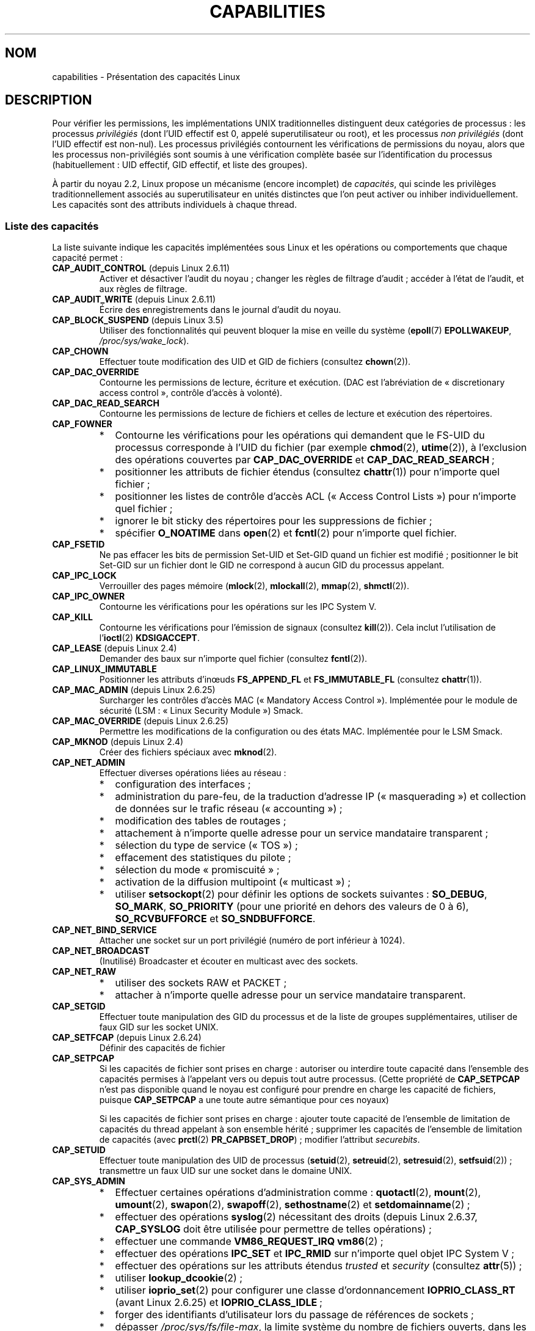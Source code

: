 .\" Copyright (c) 2002 by Michael Kerrisk <mtk.manpages@gmail.com>
.\"
.\" %%%LICENSE_START(VERBATIM)
.\" Permission is granted to make and distribute verbatim copies of this
.\" manual provided the copyright notice and this permission notice are
.\" preserved on all copies.
.\"
.\" Permission is granted to copy and distribute modified versions of this
.\" manual under the conditions for verbatim copying, provided that the
.\" entire resulting derived work is distributed under the terms of a
.\" permission notice identical to this one.
.\"
.\" Since the Linux kernel and libraries are constantly changing, this
.\" manual page may be incorrect or out-of-date.  The author(s) assume no
.\" responsibility for errors or omissions, or for damages resulting from
.\" the use of the information contained herein.  The author(s) may not
.\" have taken the same level of care in the production of this manual,
.\" which is licensed free of charge, as they might when working
.\" professionally.
.\"
.\" Formatted or processed versions of this manual, if unaccompanied by
.\" the source, must acknowledge the copyright and authors of this work.
.\" %%%LICENSE_END
.\"
.\" 6 Aug 2002 - Initial Creation
.\" Modified 2003-05-23, Michael Kerrisk, <mtk.manpages@gmail.com>
.\" Modified 2004-05-27, Michael Kerrisk, <mtk.manpages@gmail.com>
.\" 2004-12-08, mtk Added O_NOATIME for CAP_FOWNER
.\" 2005-08-16, mtk, Added CAP_AUDIT_CONTROL and CAP_AUDIT_WRITE
.\" 2008-07-15, Serge Hallyn <serue@us.bbm.com>
.\"     Document file capabilities, per-process capability
.\"     bounding set, changed semantics for CAP_SETPCAP,
.\"     and other changes in 2.6.2[45].
.\"     Add CAP_MAC_ADMIN, CAP_MAC_OVERRIDE, CAP_SETFCAP.
.\" 2008-07-15, mtk
.\"     Add text describing circumstances in which CAP_SETPCAP
.\"     (theoretically) permits a thread to change the
.\"     capability sets of another thread.
.\"     Add section describing rules for programmatically
.\"     adjusting thread capability sets.
.\"     Describe rationale for capability bounding set.
.\"     Document "securebits" flags.
.\"     Add text noting that if we set the effective flag for one file
.\"     capability, then we must also set the effective flag for all
.\"     other capabilities where the permitted or inheritable bit is set.
.\" 2011-09-07, mtk/Serge hallyn: Add CAP_SYSLOG
.\"
.\"*******************************************************************
.\"
.\" This file was generated with po4a. Translate the source file.
.\"
.\"*******************************************************************
.TH CAPABILITIES 7 "17 avril 2013" Linux "Manuel du programmeur Linux"
.SH NOM
capabilities \- Présentation des capacités Linux
.SH DESCRIPTION
Pour vérifier les permissions, les implémentations UNIX traditionnelles
distinguent deux catégories de processus\ : les processus \fIprivilégiés\fP
(dont l'UID effectif est 0, appelé superutilisateur ou root), et les
processus \fInon privilégiés\fP (dont l'UID effectif est non\-nul). Les
processus privilégiés contournent les vérifications de permissions du noyau,
alors que les processus non\-privilégiés sont soumis à une vérification
complète basée sur l'identification du processus (habituellement\ : UID
effectif, GID effectif, et liste des groupes).

.\"
À partir du noyau\ 2.2, Linux propose un mécanisme (encore incomplet) de
\fIcapacités\fP, qui scinde les privilèges traditionnellement associés au
superutilisateur en unités distinctes que l'on peut activer ou inhiber
individuellement. Les capacités sont des attributs individuels à chaque
thread.
.SS "Liste des capacités"
La liste suivante indique les capacités implémentées sous Linux et les
opérations ou comportements que chaque capacité permet\ :
.TP 
\fBCAP_AUDIT_CONTROL\fP (depuis Linux\ 2.6.11)
Activer et désactiver l'audit du noyau\ ; changer les règles de filtrage
d'audit\ ; accéder à l'état de l'audit, et aux règles de filtrage.
.TP 
\fBCAP_AUDIT_WRITE\fP (depuis Linux\ 2.6.11)
Écrire des enregistrements dans le journal d'audit du noyau.
.TP 
\fBCAP_BLOCK_SUSPEND\fP (depuis Linux\ 3.5)
Utiliser des fonctionnalités qui peuvent bloquer la mise en veille du
système (\fBepoll\fP(7) \fBEPOLLWAKEUP\fP, \fI/proc/sys/wake_lock\fP).
.TP 
\fBCAP_CHOWN\fP
Effectuer toute modification des UID et GID de fichiers (consultez
\fBchown\fP(2)).
.TP 
\fBCAP_DAC_OVERRIDE\fP
Contourne les permissions de lecture, écriture et exécution. (DAC est
l'abréviation de «\ discretionary access control\ », contrôle d'accès à
volonté).
.TP 
\fBCAP_DAC_READ_SEARCH\fP
Contourne les permissions de lecture de fichiers et celles de lecture et
exécution des répertoires.
.TP 
\fBCAP_FOWNER\fP
.PD 0
.RS
.IP * 2
Contourne les vérifications pour les opérations qui demandent que le FS\-UID
du processus corresponde à l'UID du fichier (par exemple \fBchmod\fP(2),
\fButime\fP(2)), à l'exclusion des opérations couvertes par \fBCAP_DAC_OVERRIDE\fP
et \fBCAP_DAC_READ_SEARCH\fP\ ;
.IP *
positionner les attributs de fichier étendus (consultez \fBchattr\fP(1)) pour
n'importe quel fichier\ ;
.IP *
positionner les listes de contrôle d'accès ACL («\ Access Control Lists\ »)
pour n'importe quel fichier\ ;
.IP *
ignorer le bit sticky des répertoires pour les suppressions de fichier\ ;
.IP *
spécifier \fBO_NOATIME\fP dans \fBopen\fP(2) et \fBfcntl\fP(2) pour n'importe quel
fichier.
.RE
.PD
.TP 
\fBCAP_FSETID\fP
Ne pas effacer les bits de permission Set\-UID et Set\-GID quand un fichier
est modifié\ ; positionner le bit Set\-GID sur un fichier dont le GID ne
correspond à aucun GID du processus appelant.
.TP 
\fBCAP_IPC_LOCK\fP
.\" FIXME As at Linux 3.2, there are some strange uses of this capability
.\" in other places; they probably should be replaced with something else.
Verrouiller des pages mémoire (\fBmlock\fP(2), \fBmlockall\fP(2), \fBmmap\fP(2),
\fBshmctl\fP(2)).
.TP 
\fBCAP_IPC_OWNER\fP
Contourne les vérifications pour les opérations sur les IPC System\ V.
.TP 
\fBCAP_KILL\fP
.\" FIXME CAP_KILL also has an effect for threads + setting child
.\"       termination signal to other than SIGCHLD: without this
.\"       capability, the termination signal reverts to SIGCHLD
.\"       if the child does an exec().  What is the rationale
.\"       for this?
Contourne les vérifications pour l'émission de signaux (consultez
\fBkill\fP(2)). Cela inclut l'utilisation de l'\fBioctl\fP(2) \fBKDSIGACCEPT\fP.
.TP 
\fBCAP_LEASE\fP (depuis Linux\ 2.4)
Demander des baux sur n'importe quel fichier (consultez \fBfcntl\fP(2)).
.TP 
\fBCAP_LINUX_IMMUTABLE\fP
.\" These attributes are now available on ext2, ext3, Reiserfs, XFS, JFS
Positionner les attributs d'inœuds \fBFS_APPEND_FL\fP et \fBFS_IMMUTABLE_FL\fP
(consultez \fBchattr\fP(1)).
.TP 
\fBCAP_MAC_ADMIN\fP (depuis Linux\ 2.6.25)
Surcharger les contrôles d'accès MAC («\ Mandatory Access
Control\ »). Implémentée pour le module de sécurité (LSM\ : «\ Linux Security
Module\ ») Smack.
.TP 
\fBCAP_MAC_OVERRIDE\fP (depuis Linux\ 2.6.25)
Permettre les modifications de la configuration ou des états
MAC. Implémentée pour le LSM Smack.
.TP 
\fBCAP_MKNOD\fP (depuis Linux\ 2.4)
Créer des fichiers spéciaux avec \fBmknod\fP(2).
.TP 
\fBCAP_NET_ADMIN\fP
Effectuer diverses opérations liées au réseau\ :
.PD 0
.RS
.IP * 2
configuration des interfaces\ ;
.IP *
administration du pare\-feu, de la traduction d'adresse IP («\ masquerading\ »)
et collection de données sur le trafic réseau («\ accounting\ »)\ ;
.IP *
modification des tables de routages\ ;
.IP *
attachement à n'importe quelle adresse pour un service mandataire
transparent\ ;
.IP *
sélection du type de service («\ TOS\ »)\ ;
.IP *
effacement des statistiques du pilote\ ;
.IP *
sélection du mode «\ promiscuité\ »\ ;
.IP *
activation de la diffusion multipoint («\ multicast\ »)\ ;
.IP *
utiliser \fBsetsockopt\fP(2) pour définir les options de sockets suivantes\ :
\fBSO_DEBUG\fP, \fBSO_MARK\fP, \fBSO_PRIORITY\fP (pour une priorité en dehors des
valeurs de 0 à 6), \fBSO_RCVBUFFORCE\fP et \fBSO_SNDBUFFORCE\fP.
.RE
.PD
.TP 
\fBCAP_NET_BIND_SERVICE\fP
Attacher une socket sur un port privilégié (numéro de port inférieur à
1024).
.TP 
\fBCAP_NET_BROADCAST\fP
(Inutilisé) Broadcaster et écouter en multicast avec des sockets.
.TP 
\fBCAP_NET_RAW\fP
.PD 0
.RS
.IP * 2
utiliser des sockets RAW et PACKET\ ;
.IP *
attacher à n'importe quelle adresse pour un service mandataire transparent.
.RE
.PD
.\" Also various IP options and setsockopt(SO_BINDTODEVICE)
.TP 
\fBCAP_SETGID\fP
Effectuer toute manipulation des GID du processus et de la liste de groupes
supplémentaires, utiliser de faux GID sur les socket UNIX.
.TP 
\fBCAP_SETFCAP\fP (depuis Linux\ 2.6.24)
Définir des capacités de fichier
.TP 
\fBCAP_SETPCAP\fP
Si les capacités de fichier sont prises en charge\ : autoriser ou interdire
toute capacité dans l'ensemble des capacités permises à l'appelant vers ou
depuis tout autre processus. (Cette propriété de \fBCAP_SETPCAP\fP n'est pas
disponible quand le noyau est configuré pour prendre en charge les capacité
de fichiers, puisque \fBCAP_SETPCAP\fP a une toute autre sémantique pour ces
noyaux)

Si les capacités de fichier sont prises en charge\ : ajouter toute capacité
de l'ensemble de limitation de capacités du thread appelant à son ensemble
hérité\ ; supprimer les capacités de l'ensemble de limitation de capacités
(avec \fBprctl\fP(2) \fBPR_CAPBSET_DROP\fP)\ ; modifier l'attribut \fIsecurebits\fP.
.TP 
\fBCAP_SETUID\fP
.\" FIXME CAP_SETUID also an effect in exec(); document this.
Effectuer toute manipulation des UID de processus (\fBsetuid\fP(2),
\fBsetreuid\fP(2), \fBsetresuid\fP(2), \fBsetfsuid\fP(2))\ ; transmettre un faux UID
sur une socket dans le domaine UNIX.
.TP 
\fBCAP_SYS_ADMIN\fP
.PD 0
.RS
.IP * 2
Effectuer certaines opérations d'administration comme\ : \fBquotactl\fP(2),
\fBmount\fP(2), \fBumount\fP(2), \fBswapon\fP(2), \fBswapoff\fP(2), \fBsethostname\fP(2) et
\fBsetdomainname\fP(2)\ ;
.IP *
effectuer des opérations \fBsyslog\fP(2) nécessitant des droits (depuis
Linux\ 2.6.37, \fBCAP_SYSLOG\fP doit être utilisée pour permettre de telles
opérations)\ ;
.IP *
effectuer une commande \fBVM86_REQUEST_IRQ\fP \fBvm86\fP(2)\ ;
.IP *
effectuer des opérations \fBIPC_SET\fP et \fBIPC_RMID\fP sur n'importe quel objet
IPC System\ V\ ;
.IP *
effectuer des opérations sur les attributs étendus \fItrusted\fP et \fIsecurity\fP
(consultez \fBattr\fP(5))\ ;
.IP *
utiliser \fBlookup_dcookie\fP(2)\ ;
.IP *
utiliser \fBioprio_set\fP(2) pour configurer une classe d'ordonnancement
\fBIOPRIO_CLASS_RT\fP (avant Linux\ 2.6.25) et \fBIOPRIO_CLASS_IDLE\fP\ ;
.IP *
forger des identifiants d'utilisateur lors du passage de références de
sockets\ ;
.IP *
dépasser \fI/proc/sys/fs/file\-max\fP, la limite système du nombre de fichiers
ouverts, dans les appels système qui ouvrent des fichiers (c'est\-à\-dire
\fBaccept\fP(2), \fBexecve\fP(2), \fBopen\fP(2) et \fBpipe\fP(2))\ ;
.IP *
utiliser les attributs \fBCLONE_*\fP qui créent de nouveaux espaces de nom avec
\fBclone\fP(2) et \fBunshare\fP(2)\ ;
.IP *
appeler \fBperf_event_open\fP(2)\ ;
.IP *
accéder aux informations d'événements \fIperf\fP nécessitant des droits\ ;
.IP *
appeler \fBsetns\fP(2)\ ;
.IP *
appeler \fBfanotify_init\fP(2)\ ;
.IP *
effectuer des opérations \fBkeyctl\fP(2) \fBKEYCTL_CHOWN\fP et \fBKEYCTL_SETPERM\fP\ ;
.IP *
effectuer une opération \fBmadvise\fP(2) \fBMADV_HWPOISON\fP\ ;
.IP *
utiliser la commande \fBTIOCSTI\fP de \fBioctl\fP(2) pour insérer des caractère
dans la file d'entrée d'un terminal autre que le terminal de contrôle de
l'appelant\ ;
.IP *
utiliser l'appel système obsolète \fBnfsservctl\fP(2)\ ;
.IP *
utiliser l'appel système obsolète \fBbdflush\fP(2)\ ;
.IP *
effectuer diverses opérations \fBioctl\fP(2) sur des périphériques bloc
nécessitant des droits\ ;
.IP *
effectuer diverses opérations \fBioctl\fP(2) sur des systèmes de fichiers
nécessitant des droits\ ;
.IP *
effectuer des opérations d'administration sur de nombreux pilotes de
périphériques.
.RE
.PD
.TP 
\fBCAP_SYS_BOOT\fP
Utiliser \fBreboot\fP(2) et \fBkexec_load\fP(2).
.TP 
\fBCAP_SYS_CHROOT\fP
Utiliser \fBchroot\fP(2).
.TP 
\fBCAP_SYS_MODULE\fP
Charger ou décharger des modules noyaux (consultez \fBinit_module\fP(2) et
\fBdelete_module\fP(2))\ ; dans les noyaux antérieurs à 2.6.25\ : enlever des
capacités de l'ensemble système de limitation de capacités.
.TP 
\fBCAP_SYS_NICE\fP
.PD 0
.RS
.IP * 2
Augmenter la valeur de courtoisie («\ nice\ ») (\fBnice\fP(2), \fBsetpriority\fP(2))
et changer la courtoisie de n'importe quel processus\ ;
.IP *
utiliser des ordonnancements temps\-réel pour le processus appelant, et la
modification de l'ordonnancement de n'importe quel processus
(\fBsched_setscheduler\fP(2), \fBsched_setparam\fP(2))\ ;
.IP *
définir l'affinité CPU pour n'importe quel processus
(\fBsched_setaffinity\fP(2))\ ;
.IP *
définir la classe et la priorité d'ordonnancement d'entrées/sorties pour
n'importe quel processus (\fBioprio_set\fP(2))\ ;
.IP *
.\" FIXME CAP_SYS_NICE also has the following effect for
.\" migrate_pages(2):
.\"     do_migrate_pages(mm, &old, &new,
.\"         capable(CAP_SYS_NICE) ? MPOL_MF_MOVE_ALL : MPOL_MF_MOVE);
appliquer \fBmigrate_pages\fP(2) à n'importe quel processus et migrer un
processus vers n'importe quel nœud\ ;
.IP *
appliquer \fBmove_pages\fP(2) pour n'importe quel processus\ ;
.IP *
utiliser l'attribut \fBMPOL_MF_MOVE_ALL\fP avec \fBmbind\fP(2) et
\fBmove_pages\fP(2).
.RE
.PD
.TP 
\fBCAP_SYS_PACCT\fP
Utiliser \fBacct\fP(2).
.TP 
\fBCAP_SYS_PTRACE\fP
Suivre n'importe quel processus avec \fBptrace\fP(2)\ ; appliquer
\fBget_robust_list\fP(2)  à n'importe quel processus\ ; examiner les processus
avec \fBkcmp\fP(2).
.TP 
\fBCAP_SYS_RAWIO\fP
.PD 0
.RS
.IP * 2
Effectuer des opérations d'entrées\-sorties (\fBiopl\fP(2) et \fBioperm\fP(2))\ ;
.IP *
accéder à \fI/proc/kcore\fP\ ;
.IP *
utiliser l'opération \fBFIBMAP\fP de \fBioctl\fP(2)\ ;
.IP *
ouvrir les périphériques pour accéder aux registres spécifiques au modèle
(MSR, consultez \fBmsr\fP(4)) d'un processeur x86\ ;
.IP *
mettre à jour \fI/proc/sys/vm/mmap_min_addr\fP\ ;
.IP *
créer des projections en mémoire aux adresses inférieures à la valeur
indiquée par \fI/proc/sys/vm/mmap_min_addr\fP\ ;
.IP *
projeter les fichiers dans \fI/proc/bus/pci\fP\ ;
.IP *
ouvrir \fI/dev/mem\fP et \fI/dev/kmem\fP\ ;
.IP *
effectuer diverses commandes de périphérique SCSI\ ;
.IP *
effectuer certaines opérations sur les périphériques \fBhpsa\fP(4) et
\fBcciss\fP(4)\ ;
.IP *
effectuer certaines opérations spécifiques à d'autres types de
périphériques.
.RE
.PD
.TP 
\fBCAP_SYS_RESOURCE\fP
.PD 0
.RS
.IP * 2
Utiliser de l'espace réservé sur des systèmes de fichiers ext2\ ;
.IP *
effectuer des appels \fBioctl\fP(2) pour contrôler la journalisation ext3\ ;
.IP *
ne pas tenir compte des limites définies par les quota disque\ ;
.IP *
augmenter les limites de ressources (consultez \fBsetrlimit\fP(2))\ ;
.IP *
ne pas tenir compte de la limite de ressource \fBRLIMIT_NPROC\fP\ ;
.IP *
ne pas tenir compte du nombre maximal de consoles sur l'allocation de
console\ ;
.IP *
ne pas tenir compte du nombre maximal de dispositions de clavier\ ;
.IP *
permettre des interruptions à plus de 64\ Hz depuis l'horloge temps réel\ ;
.IP *
augmenter la limite \fImsg_qbytes\fP pour la file de messages System\ V au
dessus de la limite \fI/proc/sys/kernel/msgmnb\fP (consultez \fBmsgop\fP(2) et
\fBmsgctl\fP(2))\ ;
.IP *
ne pas tenir compte la limite \fI/proc/sys/fs/pipe\-size\-max\fP lors du réglage
de la capacité d'un tube avec la commande \fBfcntl\fP(2) avec l'argument
\fBF_SETPIPE_SZ\fP\ ;
.IP *
utiliser \fBF_SETPIPE_SZ\fP pour augmenter la capacité d'un tube au\-dessus de
la limite spécifiée par \fI/proc/sys/fs/pipe\-max\-size\fP\ ;
.IP *
ne pas tenir compte de la limite \fI/proc/sys/fs/mqueue/queues_max\fP lors de
la création de files de messages POSIX (consultez \fBmq_overview\fP(7))\ ;
.IP *
utiliser l'opération \fBPR_SET_MM\fP de \fBprctl\fP(2)\ ;
.IP *
affecter à \fI/proc/PID/oom_score_adj\fP une valeur inférieure à la dernière
valeur affectée par un processus avec \fBCAP_SYS_RESOURCE\fP.
.RE
.PD
.TP 
\fBCAP_SYS_TIME\fP
Modifier l'heure système (\fBsettimeofday\fP(2), \fBstime\fP(2), \fBadjtimex\fP(2))\ ; modifier l'horloge temps réel (matérielle).
.TP 
\fBCAP_SYS_TTY_CONFIG\fP
Utiliser \fBvhangup\fP(2)\ ; employer diverses opérations \fBioctl\fP(2)
nécessitant des droits sur des terminaux virtuels.
.TP 
\fBCAP_SYSLOG\fP (depuis Linux\ 2.6.37)
.IP * 3
Effectuer des opérations \fBsyslog\fP(2) nécessitant des droits. Consultez
\fBsyslog\fP(2) pour savoir quelles opérations nécessitent des droits.
.IP *
Inspecter les adresses du noyau exposées par \fI/proc\fP et d'autres interfaces
lorsque \fI/proc/sys/kernel/kptr_restrict\fP a la valeur\ 1. (Voir la discussion
sur \fIkptr_restrict\fP dans \fBproc\fP(5).)
.TP 
\fBCAP_WAKE_ALARM\fP (depuis Linux\ 3.0)
.\"
Déclencher quelque chose qui réveillera le système (réglage des alarmes
\fBCLOCK_REALTIME_ALARM\fP et \fBCLOCK_BOOTTIME_ALARM\fP).
.SS "Implémentations passées et actuelles"
Une implémentation complète des capacités nécessite que\ :
.IP 1. 3
Pour toutes les opérations privilégiées, le noyau doit vérifier si le thread
a la capacité requise dans son ensemble effectif\ ;
.IP 2.
Le noyau doit fournir des appels système permettant de changer et récupérer
les ensembles de capacités d'un thread.
.IP 3.
Le système de fichiers doit permettre d'attacher des capacités aux fichiers
exécutables, pour qu'un processus en dispose quand le fichier est exécuté.
.PP
.\"
Sous Linux\ 2.6.14, seules les deux premières clauses sont remplies.Avant le
noyau\ 2.6.24, seules les deux premières exigences sont remplies\ ; depuis le
noyau\ 2.6.24, ces trois exigences sont remplies.
.SS "Ensembles de capacités des threads"
Chaque thread a trois ensembles contenant zéro ou plus des capacités
ci\-dessus\ :
.TP 
\fIPermises\fP\ :
Il s'agit d'un sur\-ensemble limitant les capacités effectives que le thread
peut prendre. Il limite également les capacités qui peuvent être ajoutées à
l'ensemble héritable par un thread qui n'a pas la capacité \fBCAP_SETPCAP\fP
dans son ensemble effectif.

Si un processus supprime une capacité de son ensemble de capacités permises,
il ne peut plus jamais la récupérer (sauf s'il appelle \fBexecve\fP(2) sur un
programme Set\-UID root ou un programme dont les capacités associées au
fichier permettent cette capacité).
.TP 
\fIHéritable\fP\ :
Il s'agit d'un ensemble de capacités préservées au travers d'un
\fBexecve\fP(2). Il fournit à un processus un mécanisme pour assigner des
capacités à l'ensemble des capacités permises du nouveau programme lors d'un
\fBexecve\fP(2).
.TP 
\fIEffectif\fP\ :
Il s'agit de l'ensemble des capacités utilisées par le noyau pour vérifier
les permissions du thread.
.PP
Un fils créé par \fBfork\fP(2) hérite d'une copie des ensembles de capacité de
son père. Le traitement des capacités lors d'un \fBexecve\fP(2) est décrit plus
bas.
.PP
En utilisant \fBcapset\fP(2), un thread peut manipuler ses propres ensembles de
capacités (voir ci\-dessous).
.PP
.\" commit 73efc0394e148d0e15583e13712637831f926720
.\"
À partir de Linux\ 3.2, le fichier \fI/proc/sys/kernel/cap_last_cap\fP contient
la valeur numérique de la capacité la plus élevée qui soit acceptée par le
noyau en cours d'exécution\ ; cette valeur peut être utilisée pour déterminer
le bit le plus élevé qui puisse être défini dans un ensemble de capacités.
.SS "Capacités de fichier"
Depuis le noyau\ 2.6.24, le noyau prend en charge l'association d'ensembles
de capacités avec un fichier exécutable à l'aide de \fBsetcap\fP(8). Les
ensembles de capacités du fichier sont stockés dans un attribut étendu
(consultez \fBsetxattr\fP(2)) appelé \fIsecurity.capability\fP. Écrire dans cet
attribut étendu nécessite la capacité \fBCAP_SETFCAP\fP. Les ensembles de
capacités d'un fichier, combinés avec les ensembles de capacités du thread
déterminent les capacités d'un thread après un \fBexecve\fP(2).

Les trois ensembles de capacités de fichier sont\ :
.TP 
\fIPermises\fP (anciennement \fIforcées\fP)\ :
Ces capacités sont automatiquement permises au thread, quelles que soient
ses capacités héritables.
.TP 
\fIHéritables\fP (anciennement \fIautorisées\fP)\ :
Cet ensemble est combiné par un ET avec l'ensemble héritable du thread pour
savoir quelles capacités de l'ensemble des capacités permises sont permises
pour le thread après l'appel à \fBexecve\fP(2).
.TP 
\fIEffectif\fP\ :
Il ne s'agit pas d'un ensemble, mais plutôt d'un unique bit. Si le bit est
positionné, alors, lors d'un \fBexecve\fP(2), toutes les nouvelles capacités
permises pour le thread sont également positionnées dans l'ensemble
effectif. Si ce bit n'est pas positionné, alors, après un \fBexecve\fP(2),
aucune des nouvelles capacités permises ne se trouvera dans le nouvel
ensemble effectif.

.\"
Activer le bit des capacités effectives d'un fichier implique que toute
capacité de fichier permise ou héritable qui permet à un thread d'obtenir
les capacité permises correspondantes lors d'un \fBexecve\fP(2) (consultez les
règles de transformation décrites ci\-dessous) fournira également cette
capacité dans l'ensemble de capacités effectives du thread. Ainsi, lors de
l'ajout de capacités à un fichier (\fBsetcap\fP(8), \fBcap_set_file\fP(3),
\fBcap_set_fd\fP(3)), si le bit effectif pour une des capacités est activé,
alors le bit effectif doit également être activé pour toutes les capacités
dont le bit permis ou héritable corresppondant est activé.
.SS "Transformation des capacités lors d'un appel execve()"
.PP
Durant un \fBexecve\fP(2), le noyau calcule les nouvelles capacités du
processus en utilisant l'algorithme suivant\ :
.in +4n
.nf

P'(permises) = (P(héritables) & F(héritables) |
               (F(permises) & cap_bset)

P'(effectives) = F(effectives) ? P'(permises) : 0

P'(héritables) = P(héritables)    [inchangé]

.fi
.in
où\ :
.RS 4
.IP P 10
indique la valeur d'un ensemble de capacités du thread avant le \fBexecve\fP(2)
.IP P'
indique la valeur d'un ensemble de capacités après le \fBexecve\fP(2)
.IP F
indique la valeur d'un ensemble de capacités du fichier
.IP cap_bset
est la valeur de la limitation de capacités (décrit ci\-dessous).
.RE
.\"
.SS "Capacités et exécution de programmes par root"
Pour fournir un \fIroot\fP tout puissant en utilisant les ensembles de
capacités, lors d'un \fBexecve\fP(2)\ :
.IP 1. 3
Si on exécute un programme Set\-UID root, ou si l'UID réel est nul, alors les
ensembles des capacités héritables et permises du fichier sont remplis de
uns (toutes les capacités activées).
.IP 2.
Si un programme Set\-UID root est exécuté, alors le bit des capacités
effectives du fichier est défini à 1 (activé).
.PP
.\" If a process with real UID 0, and nonzero effective UID does an
.\" exec(), then it gets all capabilities in its
.\" permitted set, and no effective capabilities
L'effet des règles ci\-dessus combinées avec les transformations de capacités
ci\-dessus, est que lorsqu'un processus lance (avec \fBexecve\fP(2)) un
programme Set\-UID root, ou lorsqu'un processus d'UID effectif nul exécute un
programme, il obtient toutes les capacités dans ses ensembles de capacités
permises et effectives, sauf celles qui sont interdites par la limitation de
capacités. Ceci fournit une sémantique identique à celle fournie par les
systèmes UNIX traditionnels.
.SS "Limitation des capacités"
La limitation des capacités («\ capability bounding set\ ») est un mécanisme
de sécurité qui peut être utilisé pour limiter les capacités qui peuvent
être obtenues lors d'un \fBexecve\fP(2). La limitation de capacités est
utilisée de cette façon\ :
.IP * 2
Lors d'un \fBexecve\fP(2), la limitation de capacités (un ensemble de
capacités) est combinée avec un ET binaire avec l'ensemble des capacités
autorisées du fichier, et le résultat de cette opération est placé dans
l'ensemble des capacités autorisées du thread. La limitation de capacités
permet donc de limiter les capacités permises qui peuvent être accordées à
un fichier exécutable.
.IP *
(Depuis Linux\ 2.6.25) La limitation de capacités agit comme un sur\-ensemble
limitant les capacités qu'un thread peut ajouter à son ensemble de capacités
héritables en utilisant \fBcapset\fP(2). Ceci signifie que si une capacité ne
se trouve pas dans l'ensemble de limitation des capacités, alors un thread
ne peut ajouter cette capacité dans son ensemble de capacités héritables,
même si elle se trouvait dans son ensemble de capacités permises, et ne peut
donc pas conserver cette capacité dans son ensemble de capacités permises
lorsqu'il exécute avec \fBexecve\fP(2) un fichier qui a cette capacité dans son
ensemble de capacités héritables.
.PP
Notez que la limitation de capacités masque les capacités permises du
fichier, mais pas les capacités héritées. Si un thread conserve une capacité
dans son ensemble de capacités héritées et que cette capacité ne se trouve
pas dans l'ensemble de limitation des capacités, alors il peut toujours
obtenir cette capacité dans son ensemble de capacités permises en exécutant
un fichier qui a la capacité dans son ensemble de capacités héritées.
.PP
Suivant la version du noyau, la limitation de capacités est un attribut au
niveau du système ou un attribut par processus.
.PP
\fBLimitation de capacités avant Linux\ 2.6.25\fP
.PP
Dans les noyaux antérieurs à 2.6.25, la limitation de capacités est un
attribut au niveau du système qui affecte tous les threads. La limitation de
capacités est accessible par le fichier \fI/proc/sys/kernel/cap\-bound\fP. (Le
masque de bits est exprimé comme un nombre décimal signé dans
\fI/proc/sys/kernel/cap\-bound\fP, ce qui entretient les confusions).

Seul le processus \fBinit\fP peut configurer des capacités dans l'ensemble de
limitation de capacités\ ; sinon, le superutilisateur (plus précisément\ :
les programmes avec la capacité \fBCAP_SYS_MODULE\fP) peut uniquement supprimer
des capacités de cet ensemble.

Sur un système standard, la limitation élimine toujours la capacité
\fBCAP_SETPCAP\fP. Pour supprimer cette restriction (attention, c'est
dangereux\ !), modifiez la définition de \fBCAP_INIT_EFF_SET\fP dans
\fIinclude/linux/capability.h\fP et recompilez le noyau.

.\"
La limitation de capacités système a été ajoutée à Linux à partir du
noyau\ 2.2.11.
.PP
\fBLimitation de capacités après Linux\ 2.6.25\fP
.PP
Depuis Linux\ 2.6.25, la \fIlimitation de capacités\fP est un attribut par
thread (il n'y a plus désormais de limitation de capacités au niveau du
système).

La limitation est héritée du parent du thread au travers d'un \fBfork\fP(2) et
est préservé au travers d'un \fBexecve\fP(2).

Un thread peut enlever des capacités de son ensemble de limitation de
capacités en utilisant l'opération \fBPR_CAPBSET_DROP\fP de \fBprctl\fP(2), à
condition qu'il possède la capacité \fBCAP_SETPCAP\fP. Une fois qu'une capacité
a été supprimée de l'ensemble de limitation, elle ne peut être y être
remise. Un thread peut déterminer si une capacité est dans son ensemble de
limitation de capacités en utilisant l'opération \fBPR_CAPBSET_READ\fP de
\fBprctl\fP(2).

La suppression de capacités dans l'ensemble de limitation des capacités
n'est prise en charge que si les capacités de fichiers sont compilés dans le
noyau. Dans les noyaux antérieurs à Linux\ 2.6.33, les capacités de fichiers
étaient une fonctionnalité optionnelle configurable via l'option
CONFIG_SECURITY_FILE_CAPABILITIES. Depuis Linux\ 2.6.33, l'option de
configuration a été supprimée et les capacités de fichiers font maintenant
toujours partie du noyau. Quand les capacités de fichiers sont compilées
dans le noyau,  le processus \fBinit\fP (l'ancêtre de tous les processues)
démarre avec ensemble de limitation complet. Si les capacités de fichiers ne
sont pas compilées dans le noyau, \fBinit\fP démarre alors avec un ensemble de
limitatition complet, à l'exception de \fBCAP_SETPCAP\fP, parce que cette
capacité a une autre signification quand il n'y a pas de capacités de
fichiers.

.\"
.\"
Supprimer une capacité de la limitation de capacités ne la supprime pas de
l'ensemble hérité d'un thread. Cependant il empêche de rajouter la capacité
dans l'ensemble hérité du thread par la suite.
.SS "Effet des modifications d'UID sur les capacités"
Afin de préserver la sémantique traditionnelle pour les transitions entre
des UID nul et non nul, le noyau modifie les ensembles de capacités d'un
thread de la façon suivante lors de modifications des UID réel, effectif,
sauvé et du système de fichiers (avec \fBsetuid\fP(2), \fBsetresuid\fP(2) et
compagnie)\ :
.IP 1. 3
Si l'UID réel, effectif ou sauvé était égal à 0, et qu'à la suite de la
modification ils sont tous non nuls, toutes les capacités sont supprimés des
ensembles de capacités permises et effectives.
.IP 2.
Si l'UID effectif était nul et devient non nul, toutes les capacités sont
supprimées de l'ensemble effectif.
.IP 3.
Si l'UID effectif est modifié d'une valeur non nulle à 0, l'ensemble des
capacités permises est copié dans l'ensemble des capacités effectives.
.IP 4.
Si le \fIfsuid\fP est modifié de 0 à une valeur non nulle (consultez
\fBsetfsuid\fP(2)), les capacités suivantes sont supprimées de l'ensemble
effectif\ : \fBCAP_CHOWN\fP, \fBCAP_DAC_OVERRIDE\fP, \fBCAP_DAC_READ_SEARCH\fP,
\fBCAP_FOWNER\fP, \fBCAP_FSETID\fP, \fBCAP_LINUX_IMMUTABLE\fP (depuis Linux\ 2.2.30),
\fBCAP_MAC_OVERRIDE\fP et \fBCAP_MKNOD\fP (depuis Linux\ 2.2.30). Si le \fIfsuid\fP
devient nul, chacune de ces capacités est activée dans l'ensemble des
capacités effectives si elle faisait partie de l'ensemble des capacités
permises.
.PP
.\"
Si un thread dont l'un des UID vaut 0 ne veut pas que son ensemble de
capacités permises soit vidé lorsqu'il redéfinit tous ses UID à des valeurs
non nulles, il peut le faire avec l'opération \fBPR_SET_KEEPCAPS\fP de l'appel
système \fBprctl\fP(2).
.SS "Ajuster les ensembles de capacités par programmation"
Un thread peut obtenir ou modifier ses ensembles de capacités en utilisant
les appels système \fBcapget\fP(2) et \fBcapset\fP(2). Cependant, il faut leur
préférer l'utilisation de \fBcap_get_proc\fP(3) et \fBcap_set_proc\fP(3), toutes
deux fournies par le paquet \fIlibcap\fP. Les règles suivantes gouvernent les
modifications des ensembles de capacités d'un thread\ :
.IP 1. 3
Si l'appelant n'a pas la capacité \fBCAP_SETPCAP\fP, le nouvel ensemble des
capacités héritables doit être un sous\-ensemble de l'union des ensembles de
capacités héritables et des capacités permises.
.IP 2.
(Depuis Linux\ 2.6.25) Le nouvel ensemble héritable doit être un
sous\-ensemble de l'ensemble héritable existant et de l'ensemble de
limitation de capacités.
.IP 3.
Le nouvel ensemble des capacités permises doit être un sous\-ensemble de
l'ensemble des capacités permises existant (c'est\-à\-dire qu'il n'est pas
possible d'obtenir des capacités permises que le thread n'a pas
actuellement).
.IP 4.
Le nouvel ensemble effectif doit être un sous\-ensemble du nouvel ensemble
des capacités permises.
.SS "Les attributs «\ securebits\ »\ : configuration d'un environnement restreint aux capacités de fichiers."
.\" For some background:
.\"       see http://lwn.net/Articles/280279/ and
.\"       http://article.gmane.org/gmane.linux.kernel.lsm/5476/
À partir du noyau\ 2.6.26, si les capacités de fichiers sont activées, Linux
implémente un ensemble d'attributs \fIsecurebits\fP par thread qui peuvent être
utilisés pour désactiver la gestion particulière des capacités pour l'UID 0
(\fIroot\fP). Ces attributs sont les suivants\ :
.TP 
\fBSECBIT_KEEP_CAPS\fP
Activer cet attribut permet à un thread qui a un UID (ou plus) égal à 0 de
conserver ses capacités quand il change ses UID et que plus aucun n'est
nul. Si cet attribut est désactivé, alors ces changements d'UID feront
perdre au thread toutes ses capacités. Cet attribut est toujours désactivé
lors d'un \fBexecve\fP(2). Cet attribut fournit la même fonctionnalité que
l'ancienne opération \fBPR_SET_KEEPCAPS\fP de \fBprctl\fP(2)).
.TP 
\fBSECBIT_NO_SETUID_FIXUP\fP
Activer cet attribut stoppe l'ajustement des ensembles de capacités par le
noyau lorsque les UID effectifs et d'accès aux fichiers du thread passent
d'une valeur nulle à une valeur non nulle. (Consultez la sous\-section
\fIEffet des modifications d'UID sur les capacités\fP.)
.TP 
\fBSECBIT_NOROOT\fP
Si cet attribut est activé, alors le noyau n'autorise pas les capacités
lorsqu'un programme Set\-UID root est exécuté ou lorsqu'un processus dont
l'identifiant effectif ou réel est nul appelle \fBexecve\fP(2). (Consultez la
sous\-section \fICapacités et exécution de programmes par root\fP.)
.PP
Chacun des attributs de base ci\-dessus a un attribut compagnon de
verrouillage. L'activation d'un attribut de verrouillage est irréversible et
permet d'éviter toute modification ultérieure de l'attribut de base. Les
attributs de verrouillage sont\ : \fBSECBIT_KEEP_CAPS_LOCKED\fP,
\fBSECBIT_NO_SETUID_FIXUP_LOCKED\fP et \fBSECBIT_NOROOT_LOCKED\fP.
.PP
Les attributs \fIsecurebits\fP peuvent être modifiés et récupérés en utilisant
les opérations \fBPR_SET_SECUREBITS\fP et \fBPR_GET_SECUREBITS\fP de
\fBprctl\fP(2). La capacité \fBCAP_SETPCAP\fP est nécessaire pour modifier ces
attributs.

Les attributs \fIsecurebits\fP sont hérités par les processus fils. Lors d'un
\fBexecve\fP(2), tous les attributs sont conservés, à l'exception de
\fBSECBIT_KEEP_CAPS\fP qui est toujours désactivé.

Une application peut utiliser l'appel suivant pour se verrouiller elle\-même,
ainsi que tous ses descendant, dans un environnement où la seule façon
d'obtenir des capacités est d'exécuter un programme avec les capacités de
fichiers correspondantes\ :
.in +4n
.nf

prctl(PR_SET_SECUREBITS,
        SECBIT_KEEP_CAPS_LOCKED |
        SECBIT_NO_SETUID_FIXUP |
        SECBIT_NO_SETUID_FIXUP_LOCKED |
        SECBIT_NOROOT |
        SECBIT_NOROOT_LOCKED);
.fi
.in
.SH CONFORMITÉ
.PP
Il n'y a pas de véritable norme pour les capacités, mais l'implémentation
Linux est basé sur une interprétation de la norme (retirée) POSIX.1e\ ;
consultez
.UR http://wt.tuxomania.net\:/publications\:/posix.1e/
.UE .
.SH NOTES
Depuis le noyau\ 2.5.27, les capacités sont optionnelles dans le noyau et
peuvent être activées ou désactivées avec l'option de configuration
CONFIG_SECURITY_CAPABILITIES du noyau.

.\" 7b9a7ec565505699f503b4fcf61500dceb36e744
Le fichier \fI/proc/PID/task/TID/status\fP peut être utilisé pour voir les
ensembles de capacités d'un thread. Le fichier \fI/proc/PID/status\fP indique
les ensembles de capacités du thread principal d'un thread. Avant Linux\ 3.8,
les capacités inexistantes étaient vues comme activées (1) dans ces
ensembles. Depuis Linux\ 3.8, toutes les capacités inexistantes (au\-délà de
\fBCAP_LAST_CAP\fP) sont vues comme désactivées (0).

Le paquet \fIlibcap\fP fournit un ensemble de routines pour écrire et lire les
capacités d'un processus, de manière plus simple et moins susceptible de
changer que l'interface fournie par \fBcapset\fP(2) et \fBcapget\fP(2). Ce paquet
fournit également les programmes \fBsetcap\fP(8) et \fBgetcap\fP(8). Il peut être
trouvé à l'adresse\ :
.br
.UR http://www.kernel.org\:/pub\:/linux\:/libs\:/security\:/linux\-privs
.UE .

Avant le noyau\ 2.6.24, et depuis le noyau\ 2.6.24 si les capacités de fichier
ne sont pas activées, un thread avec la capacité \fBCAP_SETPCAP\fP peut
manipuler les capacités des autres threads. Cependant, ce n'est possible
qu'en théorie puisqu'aucun thread n'a la capacité \fBCAP_SETPCAP\fP dans un des
cas suivants\ :
.IP * 2
Dans l'implémentation antérieure au noyau\ 2.6.25, l'ensemble de limitation
de capacités du système, \fI/proc/sys/kernel/cap\-bound\fP, masque toujours
cette capacité et ceci ne peut pas être changé sans modifier les sources du
noyau et le recompiler.
.IP *
Si les capacités de fichiers sont désactivées dans l'implémentation
actuelle, alors \fBinit\fP démarre sans cette capacité dans l'ensemble de
limitation de capacité de son processus, et cet ensemble de limitation de
capacité est hérité par tous les processus créés sur le système.
.SH "VOIR AUSSI"
\fBcapget\fP(2), \fBprctl\fP(2), \fBsetfsuid\fP(2), \fBcap_clear\fP(3),
\fBcap_copy_ext\fP(3), \fBcap_from_text\fP(3), \fBcap_get_file\fP(3),
\fBcap_get_proc\fP(3), \fBcap_init\fP(3), \fBcapgetp\fP(3), \fBcapsetp\fP(3),
\fBlibcap\fP(3), \fBcredentials\fP(7), \fBpthreads\fP(7), \fBgetcap\fP(8), \fBsetcap\fP(8)
.PP
\fIinclude/linux/capability.h\fP dans les sources du noyau Linux
.SH COLOPHON
Cette page fait partie de la publication 3.52 du projet \fIman\-pages\fP
Linux. Une description du projet et des instructions pour signaler des
anomalies peuvent être trouvées à l'adresse
\%http://www.kernel.org/doc/man\-pages/.
.SH TRADUCTION
Depuis 2010, cette traduction est maintenue à l'aide de l'outil
po4a <http://po4a.alioth.debian.org/> par l'équipe de
traduction francophone au sein du projet perkamon
<http://perkamon.alioth.debian.org/>.
.PP
Christophe Blaess <http://www.blaess.fr/christophe/> (1996-2003),
Alain Portal <http://manpagesfr.free.fr/> (2003-2006).
Julien Cristau et l'équipe francophone de traduction de Debian\ (2006-2009).
.PP
Veuillez signaler toute erreur de traduction en écrivant à
<perkamon\-fr@traduc.org>.
.PP
Vous pouvez toujours avoir accès à la version anglaise de ce document en
utilisant la commande
«\ \fBLC_ALL=C\ man\fR \fI<section>\fR\ \fI<page_de_man>\fR\ ».
